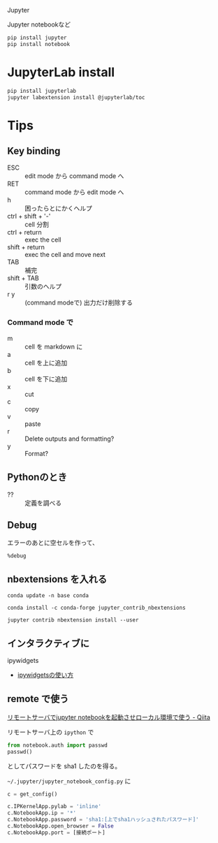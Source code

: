 Jupyter

Jupyter notebookなど

#+begin_src sh
pip install jupyter
pip install notebook
#+end_src

* JupyterLab install
#+begin_src sh
pip install jupyterlab
jupyter labextension install @jupyterlab/toc
#+end_src

* Tips
** Key binding
- ESC :: edit mode から command mode へ
- RET :: command mode から edit mode へ
- h :: 困ったらとにかくヘルプ
- ctrl + shift + '-' :: cell 分割
- ctrl + return :: exec the cell
- shift + return :: exec the cell and move next
- TAB :: 補完
- shift + TAB :: 引数のヘルプ
- r y :: (command modeで) 出力だけ削除する


*** Command mode で
- m :: cell を markdown に
- a :: cell を上に追加
- b :: cell を下に追加
- x :: cut
- c :: copy
- v :: paste
- r :: Delete outputs and formatting?
- y :: Format?

** Pythonのとき

- ?? :: 定義を調べる

** Debug

エラーのあとに空セルを作って、

#+begin_src jupyter
%debug
#+end_src

** nbextensions を入れる

: conda update -n base conda

: conda install -c conda-forge jupyter_contrib_nbextensions

: jupyter contrib nbextension install --user

** インタラクティブに
ipywidgets
- [[https://kivantium.net/python-ipywidgets][ipywidgetsの使い方]]

** remote で使う
[[https://qiita.com/syo_cream/items/05553b41277523a131fd][リモートサーバでjupyter notebookを起動させローカル環境で使う - Qiita]]

リモートサーバ上の ~ipython~ で

#+begin_src python
from notebook.auth import passwd
passwd()
#+end_src

としてパスワードを sha1 したのを得る。

=~/.jupyter/jupyter_notebook_config.py= に
#+begin_src python
c = get_config()

c.IPKernelApp.pylab = 'inline'
c.NotebookApp.ip = '*'
c.NotebookApp.password = 'sha1:[上でsha1ハッシュされたパスワード]'
c.NotebookApp.open_browser = False
c.NotebookApp.port = [接続ポート]
#+end_src
